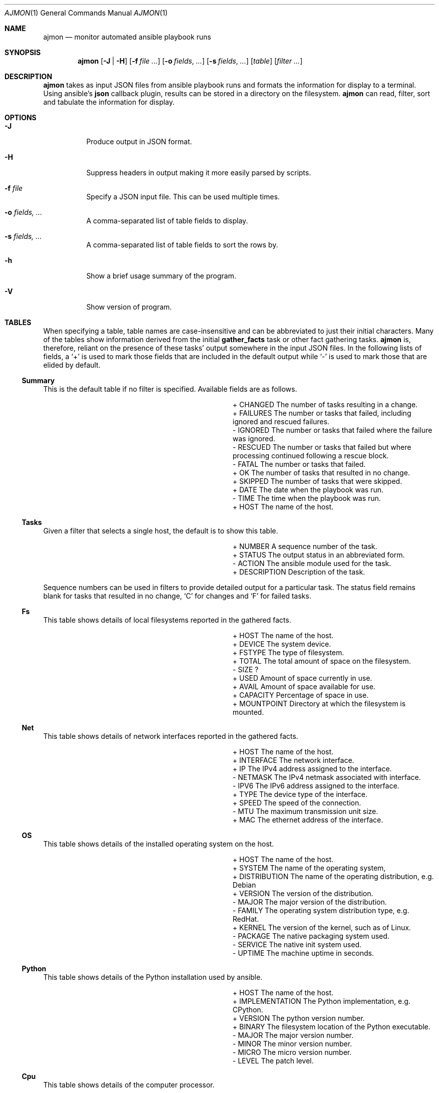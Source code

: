 .Dd April 7, 2022
.Dt AJMON 1
.Os
.Sh NAME
.Nm ajmon
.Nd monitor automated ansible playbook runs
.Sh SYNOPSIS
.Nm ajmon
.Op Fl J | H
.Op Fl f Ar file ...
.Op Fl o Ar fields , ...
.Op Fl s Ar fields , ...
.Op Ar table
.Op Ar filter ...
.Sh DESCRIPTION
.Nm
takes as input JSON files from ansible playbook runs and formats
the information for display to a terminal.
Using ansible's
.Li json
callback plugin, results can be stored in a directory on the filesystem.
.Nm
can read, filter, sort and tabulate the information for display.
.Sh OPTIONS
.Bl -tag -width Ds
.It Fl J
Produce output in JSON format.
.It Fl H
Suppress headers in output making it more easily parsed by scripts.
.It Fl f Ar file
Specify a JSON input file.
This can be used multiple times.
.It Fl o Ar fields, ...
A comma-separated list of table fields to display.
.It Fl s Ar fields, ...
A comma-separated list of table fields to sort the rows by.
.It Fl h
Show a brief usage summary of the program.
.It Fl V
Show version of program.
.El
.Sh TABLES
When specifying a table, table names are case-insensitive and can be
abbreviated to just their initial characters.
Many of the tables show information derived from the initial
.Li gather_facts
task or other fact gathering tasks.
.Nm
is, therefore, reliant on the presence of these tasks' output somewhere in the
input JSON files.
In the following lists of fields, a
.Sq +
is used to mark those fields that are included in the default output while
.Sq \-
is used to mark those that are elided by default.
.Ss Summary
This is the default table if no filter is specified.
Available fields are as follows.
.Bl -column "X" "FIELDXXXXXXX" "DescX" -offset left
.It + Ta CHANGED Ta The number of tasks resulting in a change.
.It + Ta FAILURES Ta The number or tasks that failed, including ignored and rescued failures.
.It - Ta IGNORED Ta The number or tasks that failed where the failure was ignored.
.It - Ta RESCUED Ta The number or tasks that failed but where processing continued following a rescue block.
.It - Ta FATAL Ta The number or tasks that failed.
.It + Ta OK Ta The number of tasks that resulted in no change.
.It + Ta SKIPPED Ta The number of tasks that were skipped.
.It + Ta DATE Ta The date when the playbook was run.
.It - Ta TIME Ta The time when the playbook was run.
.It + Ta HOST Ta The name of the host.
.El
.Ss Tasks
Given a filter that selects a single host, the default is to show this table.
.Bl -column "X" "FIELDXXXXXXX" "DescX" -offset left
.It + Ta NUMBER Ta A sequence number of the task.
.It + Ta STATUS Ta The output status in an abbreviated form.
.It - Ta ACTION Ta The ansible module used for the task.
.It + Ta DESCRIPTION Ta Description of the task.
.El
.Pp
Sequence numbers can be used in filters to provide detailed output for a
particular task.
The status field remains blank for tasks that resulted in no change,
.Sq C
for changes and
.Sq F
for failed tasks.
.Ss Fs
This table shows details of local filesystems reported in the gathered facts.
.Bl -column "X" "FIELDXXXXXXX" "DescX" -offset left
.It + Ta HOST Ta The name of the host.
.It + Ta DEVICE Ta The system device.
.It + Ta FSTYPE Ta The type of filesystem.
.It + Ta TOTAL Ta The total amount of space on the filesystem.
.It - Ta SIZE Ta ?
.It + Ta USED Ta Amount of space currently in use.
.It + Ta AVAIL Ta Amount of space available for use.
.It + Ta CAPACITY Ta Percentage of space in use.
.It + Ta MOUNTPOINT Ta Directory at which the filesystem is mounted.
.El
.Ss Net
This table shows details of network interfaces reported in the gathered
facts.
.Bl -column "X" "FIELDXXXXXXX" "DescX" -offset left
.It + Ta HOST Ta The name of the host.
.It + Ta INTERFACE Ta The network interface.
.It + Ta IP Ta The IPv4 address assigned to the interface.
.It - Ta NETMASK Ta The IPv4 netmask associated with interface.
.It - Ta IPV6 Ta The IPv6 address assigned to the interface.
.It + Ta TYPE Ta The device type of the interface.
.It + Ta SPEED Ta The speed of the connection.
.It - Ta MTU Ta The maximum transmission unit size.
.It + Ta MAC Ta The ethernet address of the interface.
.El
.Ss OS
This table shows details of the installed operating system on the host.
.Bl -column "X" "FIELDXXXXXXX" "DescX" -offset left
.It + Ta HOST Ta The name of the host.
.It + Ta SYSTEM Ta The name of the operating system,
.It + Ta DISTRIBUTION Ta The name of the operating distribution, e.g. Debian
.It + Ta VERSION Ta The version of the distribution.
.It - Ta MAJOR Ta The major version of the distribution.
.It - Ta FAMILY Ta The operating system distribution type, e.g. RedHat.
.It + Ta KERNEL Ta The version of the kernel, such as of Linux.
.It - Ta PACKAGE Ta The native packaging system used.
.It - Ta SERVICE Ta The native init system used.
.It - Ta UPTIME Ta The machine uptime in seconds.
.El
.Ss Python
This table shows details of the Python installation used by ansible.
.Bl -column "X" "FIELDXXXXXXX" "DescX" -offset left
.It + Ta HOST Ta The name of the host.
.It + Ta IMPLEMENTATION Ta The Python implementation, e.g. CPython.
.It + Ta VERSION Ta The python version number.
.It + Ta BINARY Ta The filesystem location of the Python executable.
.It - Ta MAJOR Ta The major version number.
.It - Ta MINOR Ta The minor version number.
.It - Ta MICRO Ta The micro version number.
.It - Ta LEVEL Ta The patch level.
.El
.Ss Cpu
This table shows details of the computer processor.
.Bl -column "X" "FIELDXXXXXXX" "DescX" -offset left
.It + Ta HOST Ta The name of the host.
.It + Ta ARCH Ta The name of the architecture, e.g x86_64.
.It - Ta MACHINE Ta The machine type.
.It + Ta MEMORY Ta The amount of RAM.
.It + Ta CORES Ta The number of cpu cores.
.It + Ta COUNT Ta The number of threads per core.
.It + Ta PRODUCT Ta The product type of the machine.
.It - Ta FORM Ta The form factor of the machine.
.El
.Ss Swap
This table shows details of sansible-playbookwap space.
.Bl -column "X" "FIELDXXXXXXX" "DescX" -offset left
.It + Ta HOST Ta The name of the host.
.It + Ta MEMORY Ta The amount of RAM.
.It - Ta ALLOC Ta The amount of allocated swap space.
.It - Ta RESERVED Ta The amount of reserved swap space.
.It + Ta FREE Ta The amount of free swap space.
.It + Ta TOTAL Ta The total amount of swap space.
.El
.Ss Virt
This table shows details of virtualisation.
.Bl -column "X" "FIELDXXXXXXX" "DescX" -offset left
.It + Ta HOST Ta The name of the host.
.It + Ta ROLE Ta Whether the host serves as a host or guest.
.It + Ta TYPE Ta The particular virtualisation style in use, e.g. kvm.
.El
.Ss Docker
This table presents information from the
.Qq docker_image_info
or
.Qq podman_image_info
ansible task.
.Bl -column "X" "FIELDXXXXXXX" "DescX" -offset left
.It + Ta HOST Ta The name of the host.
.It + Ta REPOSITORY Ta The repository used to build the image.
.It + Ta TAG Ta The image tag.
.It + Ta HOST Ta The name of the host.
.It + Ta CREATED Ta The date and time when the image was created.
.El
.Ss Packages
This table presents information from the
.Qq package_facts
ansible task.
.Bl -column "X" "FIELDXXXXXXX" "DescX" -offset left
.It + Ta HOST Ta The name of the host.
.It + Ta NAME Ta The name of the package.
.It + Ta VERSION Ta The version of the packaged software.
.It + Ta RELEASE Ta The release number for the actual package.
.It - Ta EPOCH Ta The epoch number for the package.
.It - Ta ARCH Ta The architecture for which the package was built.
.It - Ta SOURCE Ta The package system in use, e.g. rpm.
.El
.Ss Services
This table presents information from the
.Qq service_facts
ansible task.
.Bl -column "X" "FIELDXXXXXXX" "DescX" -offset left
.It + Ta HOST Ta The name of the host.
.It + Ta NAME Ta The name of the service.
.It + Ta STATE Ta Whether the service is active.
.It - Ta STATUS Ta The status of the service.
.It - Ta SOURCE Ta The init system in use, e.g. sysv.
.El
.Ss Zpool
This table presents information from the
.Qq zpool_facts
ansible task.
.Bl -column "X" "FIELDXXXXXXX" "DescX" -offset left
.It + Ta HOST Ta The name of the host.
.It + Ta NAME Ta The name of the pool.
.It + Ta SIZE Ta The size of the pool.
.It + Ta ALLOC Ta Data physically present on disk.
.It + Ta FREE Ta Unused space.
.It + Ta FRAG Ta Percentage data fragmentation.
.It + Ta CAP Ta Percentage of pool capacity in use.
.It + Ta DEDUP Ta Data deduplication ratio.
.It + Ta HEALTH Ta Health of the pool.
.El
.Ss Zfs
This table presents information from the
.Qq zfs_facts
ansible task.
It can be useful to invoke the task with an ansible loop taking the names of
pools.
.Bl -column "X" "FIELDXXXXXXX" "DescX" -offset left
.It + Ta HOST Ta The name of the host.
.It + Ta NAME Ta The name of the dataset.
.It + Ta USED Ta Amount of space in use by the dataset.
.It + Ta AVAIL Ta Space available in the dataset.
.It + Ta REFER Ta Data logically referenced in the pool.
.It - Ta ATIME Ta Whether access times are enabled.
.It - Ta COMPRESSION Ta Compression algorithm, if any, in use.
.It - Ta COMPRESSRATIO Ta Compression ratio for existing stored data.
.It - Ta DEDUP Ta Whether deduplication is enabled.
.It - Ta QUOTA Ta Space allotted to the dataset.
.It + Ta MOUNTPOINT Ta The mountpoint for the dataset.
.El
.Sh FILTERS
Following the table, all subsequent positional arguments are treated as filter
specifications.
A filter can be in one of several forms:
.Bl -tag -width "field!=value" -compact -offset indent
.It hostname
A literal machine hostname.
.It number
A task number, this is only applicable to the tasks table.
.It field=value
Compare a specific field to a literal value.
.It field!=value
Compare a specific field to a literal value.
.It field>value
Numeric of lexicographic comparison of a field.
.It field<value
Numeric of lexicographic comparison of a field.
.It field~regex
Match string represenation of field against a regular expression.
.It field!~regex
Negative match of field against a regular expression.
.El
Only table rows where all filters evaluate to true will be displayed.
.Sh EXAMPLES
Summarise results where one or more tasks failed.
.Dl ajmon 'fail>0'
.Pp
Dump JSON extract corresponding to task 37 on example host.
.Dl ajmon -J example 37
.Pp
List results of all template tasks run on the example host.
.Dl ajmon tasks act=template example
.Pp
List failed tasks run on the example host, taking advantage of
being able to abbreviate tasks to just t and status to just s.
.Dl ajmon t example 's=f'
.Pp
Get a list of the different system models in use.
.Dl ajmon cpu -H -o prod -s prod | uniq
.Pp
List mdraid filesystems in use.
.Dl ajmon df 'device~^/dev/md'
.Sh FILES
.Bl -tag -width 6n
.It Pa /var/log/ansible
By default, this is where
.Nm
looks for log files.
Log files are json files that can optionally be compressed with
.Xr gzip 1 .
.It Pa /etc/ansible-json-monitor.conf
This is a configuration file used to point
.Nm
to an alternative location for the log files.
For example, the following contents would reaffirm the defaults:
.Bd -literal -offset indent -compact
path = "/var/log/ansible"
.Ed
.El
.Sh "SEE ALSO"
.Xr ansible 1 ,
.Xr ansible-playbook 1 ,
.Xr ansible-pull 1
